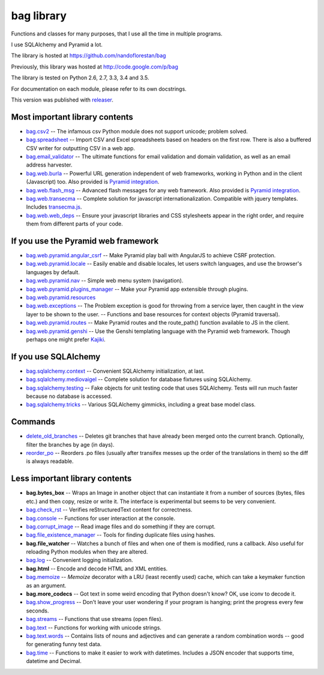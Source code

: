 ===========
bag library
===========

Functions and classes for many purposes,
that I use all the time in multiple programs.

I use SQLAlchemy and Pyramid a lot.

The library is hosted at
https://github.com/nandoflorestan/bag

Previously, this library was hosted at
http://code.google.com/p/bag

The library is tested on Python 2.6, 2.7, 3.3, 3.4 and 3.5.

For documentation on each module, please refer to its own docstrings.

This version was published with `releaser <https://pypi.python.org/pypi/releaser>`_.


Most important library contents
===============================

- `bag.csv2 <https://github.com/nandoflorestan/bag/blob/master/bag/csv2.py>`_
  -- The infamous csv Python module does not support unicode; problem solved.
- `bag.spreadsheet <https://github.com/nandoflorestan/bag/blob/master/bag/spreadsheet>`_
  -- Import CSV and Excel spreadsheets based on headers on the first row.
  There is also a buffered CSV writer for outputting CSV in a web app.
- `bag.email_validator <https://github.com/nandoflorestan/bag/blob/master/bag/email_validator.py>`_
  -- The ultimate functions for email validation and
  domain validation, as well as an email address harvester.
- `bag.web.burla <https://github.com/nandoflorestan/bag/blob/master/bag/web/burla.py>`_ -- Powerful URL generation independent of web frameworks, working in Python and in the client (Javascript) too. Also provided is `Pyramid integration <https://github.com/nandoflorestan/bag/blob/master/bag/web/pyramid/burla.py>`_.
- `bag.web.flash_msg <https://github.com/nandoflorestan/bag/blob/master/bag/web/flash_msg.py>`_
  -- Advanced flash messages for any web framework. Also provided is `Pyramid integration <https://github.com/nandoflorestan/bag/blob/master/bag/web/pyramid/flash_msg.py>`_.
- `bag.web.transecma <https://github.com/nandoflorestan/bag/blob/master/bag/web/transecma.py>`_
  -- Complete solution for javascript internationalization. Compatible with
  jquery templates. Includes
  `transecma.js <https://github.com/nandoflorestan/bag/blob/master/bag/web/transecma.js>`_.
- `bag.web.web_deps <https://github.com/nandoflorestan/bag/blob/master/bag/web/web_deps.py>`_
  -- Ensure your javascript libraries and CSS stylesheets appear in the right
  order, and require them from different parts of your code.


If you use the Pyramid web framework
====================================

- `bag.web.pyramid.angular_csrf <https://github.com/nandoflorestan/bag/blob/master/bag/web/pyramid/angular_csrf.py>`_
  -- Make Pyramid play ball with AngularJS to achieve CSRF protection.
- `bag.web.pyramid.locale <https://github.com/nandoflorestan/bag/blob/master/bag/web/pyramid/locale.py>`_
  -- Easily enable and disable locales, let users switch languages,
  and use the browser's languages by default.
- `bag.web.pyramid.nav <https://github.com/nandoflorestan/bag/blob/master/bag/web/pyramid/nav.py>`_
  -- Simple web menu system (navigation).
- `bag.web.pyramid.plugins_manager <https://github.com/nandoflorestan/bag/blob/master/bag/web/pyramid/plugins_manager.py>`_
  -- Make your Pyramid app extensible through plugins.
- `bag.web.pyramid.resources <https://github.com/nandoflorestan/bag/blob/master/bag/web/pyramid/resources.py>`_
- `bag.web.exceptions <https://github.com/nandoflorestan/bag/blob/master/bag/web/exceptions.py>`_
  -- The Problem exception is good for throwing from a service layer, then
  caught in the view layer to be shown to the user.
  -- Functions and base resources for context objects (Pyramid traversal).
- `bag.web.pyramid.routes <https://github.com/nandoflorestan/bag/blob/master/bag/web/pyramid/routes.py>`_
  -- Make Pyramid routes and the route_path() function available to JS in the client.
- `bag.web.pyramid.genshi <https://github.com/nandoflorestan/bag/blob/master/bag/web/pyramid/genshi.py>`_
  -- Use the Genshi templating language with the Pyramid web framework.
  Though perhaps one might prefer
  `Kajiki <https://pypi.python.org/pypi/Kajiki>`_.


If you use SQLAlchemy
=====================

- `bag.sqlalchemy.context <https://github.com/nandoflorestan/bag/blob/master/bag/sqlalchemy/context.py>`_
  -- Convenient SQLAlchemy initialization, at last.
- `bag.sqlalchemy.mediovaigel <https://github.com/nandoflorestan/bag/blob/master/bag/sqlalchemy/mediovaigel.py>`_ -- Complete solution for database fixtures using SQLAlchemy.
- `bag.sqlalchemy.testing <https://github.com/nandoflorestan/bag/blob/master/bag/sqlalchemy/testing.py>`_
  -- Fake objects for unit testing code that uses SQLAlchemy. Tests will run
  much faster because no database is accessed.
- `bag.sqlalchemy.tricks <https://github.com/nandoflorestan/bag/blob/master/bag/sqlalchemy/tricks.py>`_
  -- Various SQLAlchemy gimmicks, including a great base model class.


Commands
========

- `delete_old_branches <https://github.com/nandoflorestan/bag/blob/master/bag/git/delete_old_branches.py>`_
  -- Deletes git branches that have already been merged onto the current branch.
  Optionally, filter the branches by age (in days).
- `reorder_po <https://github.com/nandoflorestan/bag/blob/master/bag/reorder_po.py>`_
  -- Reorders .po files (usually after transifex messes up the order of the
  translations in them) so the diff is always readable.


Less important library contents
===============================

- **bag.bytes_box** -- Wraps an Image in another object that can
  instantiate it from a number of sources (bytes, files etc.) and then
  copy, resize or write it. The interface is experimental but
  seems to be very convenient.
- `bag.check_rst <https://github.com/nandoflorestan/bag/blob/master/bag/check_rst.py>`_
  -- Verifies reStructuredText content for correctness.
- `bag.console <https://github.com/nandoflorestan/bag/blob/master/bag/console.py>`_
  -- Functions for user interaction at the console.
- `bag.corrupt_image <https://github.com/nandoflorestan/bag/blob/master/bag/corrupt_image.py>`_
  -- Read image files and do something if they are corrupt.
- `bag.file_existence_manager <https://github.com/nandoflorestan/bag/blob/master/bag/file_existence_manager.py>`_
  -- Tools for finding duplicate files using hashes.
- **bag.file_watcher** -- Watches a bunch of files and
  when one of them is modified, runs a callback. Also useful for
  reloading Python modules when they are altered.
- `bag.log <https://github.com/nandoflorestan/bag/blob/master/bag/log.py>`_
  -- Convenient logging initialization.
- **bag.html** -- Encode and decode HTML and XML entities.
- `bag.memoize <https://github.com/nandoflorestan/bag/blob/master/bag/memoize.py>`_
  -- *Memoize* decorator with a LRU (least recently used)
  cache, which can take a keymaker function as an argument.
- **bag.more_codecs** -- Got text in some weird encoding that
  Python doesn't know? OK, use iconv to decode it.
- `bag.show_progress <https://github.com/nandoflorestan/bag/blob/master/bag/show_progress.py>`_
  -- Don't leave your user wondering if your program is hanging;
  print the progress every few seconds.
- `bag.streams <https://github.com/nandoflorestan/bag/blob/master/bag/streams.py>`_
  -- Functions that use streams (open files).
- `bag.text <https://github.com/nandoflorestan/bag/blob/master/bag/text/__init__.py>`_
  -- Functions for working with unicode strings.
- `bag.text.words <https://github.com/nandoflorestan/bag/blob/master/bag/text/words.py>`_
  -- Contains lists of nouns and adjectives and can generate a random combination words
  -- good for generating funny test data.
- `bag.time <https://github.com/nandoflorestan/bag/blob/master/bag/time.py>`_
  -- Functions to make it easier to work with datetimes.
  Includes a JSON encoder that supports time, datetime and Decimal.

